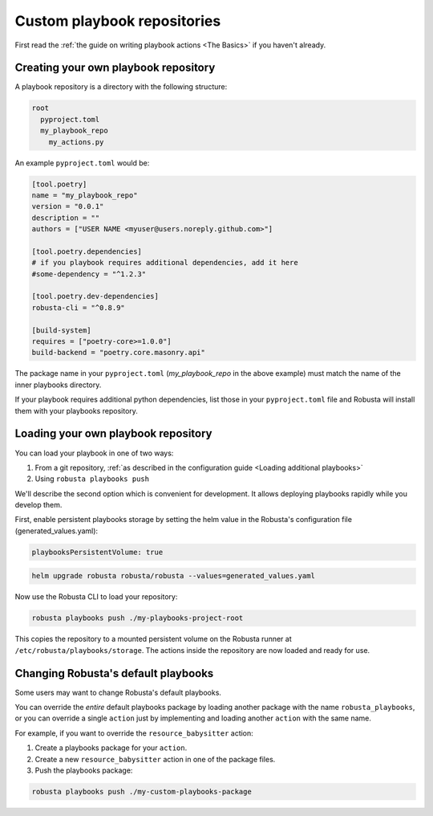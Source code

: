 Custom playbook repositories
################################

First read the :ref:`the guide on writing playbook actions <The Basics>` if you haven't already.

Creating your own playbook repository
-----------------------------------------

A playbook repository is a directory with the following structure:

.. code-block:: yaml

    root
      pyproject.toml
      my_playbook_repo
        my_actions.py

An example ``pyproject.toml`` would be:

.. code-block:: bash

    [tool.poetry]
    name = "my_playbook_repo"
    version = "0.0.1"
    description = ""
    authors = ["USER NAME <myuser@users.noreply.github.com>"]

    [tool.poetry.dependencies]
    # if you playbook requires additional dependencies, add it here
    #some-dependency = "^1.2.3"

    [tool.poetry.dev-dependencies]
    robusta-cli = "^0.8.9"

    [build-system]
    requires = ["poetry-core>=1.0.0"]
    build-backend = "poetry.core.masonry.api"

The package name in your ``pyproject.toml`` (*my_playbook_repo* in the above example) must match the name of the
inner playbooks directory.

If your playbook requires additional python dependencies, list those in your ``pyproject.toml`` file
and Robusta will install them with your playbooks repository.

Loading your own playbook repository
-------------------------------------------

You can load your playbook in one of two ways:

1. From a git repository, :ref:`as described in the configuration guide <Loading additional playbooks>`
2. Using ``robusta playbooks push``

We'll describe the second option which is convenient for development. It allows deploying playbooks rapidly while you
develop them.

First, enable persistent playbooks storage by setting the helm value in the Robusta's configuration file (generated_values.yaml):

.. code-block:: yaml

    playbooksPersistentVolume: true
.. code-block:: bash

     helm upgrade robusta robusta/robusta --values=generated_values.yaml

Now use the Robusta CLI to load your repository:

.. code-block:: bash

     robusta playbooks push ./my-playbooks-project-root

This copies the repository to a mounted persistent volume on the Robusta runner at ``/etc/robusta/playbooks/storage``.  The actions inside the repository are now loaded and ready for use.


Changing Robusta's default playbooks
----------------------------------------
Some users may want to change Robusta's default playbooks.

You can override the *entire* default playbooks package by loading another package with the name ``robusta_playbooks``,
or you can override a single ``action`` just by implementing and loading another ``action`` with the same name.

For example, if you want to override the ``resource_babysitter`` action:

1. Create a playbooks package for your ``action``.
2. Create a new ``resource_babysitter`` action in one of the package files.
3. Push the playbooks package:

.. code-block:: bash

    robusta playbooks push ./my-custom-playbooks-package
